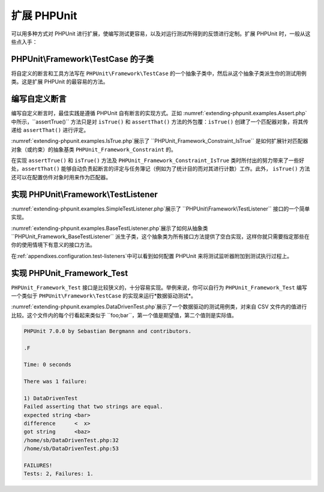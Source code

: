 

.. _extending-phpunit:

==========
扩展 PHPUnit
==========

可以用多种方式对 PHPUnit 进行扩展，使编写测试更容易，以及对运行测试所得到的反馈进行定制。扩展 PHPUnit 时，一般从这些点入手：

.. _extending-phpunit.PHPUnit_Framework_TestCase:

PHPUnit\\Framework\\TestCase 的子类
################################

将自定义的断言和工具方法写在 ``PHPUnit\Framework\TestCase`` 的一个抽象子类中，然后从这个抽象子类派生你的测试用例类。这是扩展 PHPUnit 的最容易的方法。

.. _extending-phpunit.custom-assertions:

编写自定义断言
#######

编写自定义断言时，最佳实践是遵循 PHPUnit 自有断言的实现方式。正如 :numref:`extending-phpunit.examples.Assert.php`中所示，``assertTrue()`` 方法只是对 ``isTrue()`` 和 ``assertThat()`` 方法的外包覆：``isTrue()`` 创建了一个匹配器对象，将其传递给 ``assertThat()`` 进行评定。

.. code-block:: php
    :caption: PHPUnit_Framework_Assert 类的 assertTrue() 与 isTrue() 方法
    :name: extending-phpunit.examples.Assert.php

    <?php
    use PHPUnit\Framework\TestCase;

    abstract class PHPUnit_Framework_Assert
    {
        // ...

        /**
         * 断言某个条件为真。
         *
         * @param  boolean $condition
         * @param  string  $message
         * @throws PHPUnit_Framework_AssertionFailedError
         */
        public static function assertTrue($condition, $message = '')
        {
            self::assertThat($condition, self::isTrue(), $message);
        }

        // ...

        /**
         * 返回一个 PHPUnit_Framework_Constraint_IsTrue 匹配器对象
         *
         * @return PHPUnit_Framework_Constraint_IsTrue
         * @since  Method available since Release 3.3.0
         */
        public static function isTrue()
        {
            return new PHPUnit_Framework_Constraint_IsTrue;
        }

        // ...
    }?>

:numref:`extending-phpunit.examples.IsTrue.php`展示了 ``PHPUnit_Framework_Constraint_IsTrue`` 是如何扩展针对匹配器对象（或约束）的抽象基类 ``PHPUnit_Framework_Constraint`` 的。

.. code-block:: php
    :caption: PHPUnit_Framework_Constraint_IsTrue  类
    :name: extending-phpunit.examples.IsTrue.php

    <?php
    use PHPUnit\Framework\TestCase;

    class PHPUnit_Framework_Constraint_IsTrue extends PHPUnit_Framework_Constraint
    {
        /**
         * 对参数 $other 进行约束评定。如果符合约束，
         * 返回 TRUE，否则返回 FALSE。
         *
         * @param mixed $other Value or object to evaluate.
         * @return bool
         */
        public function matches($other)
        {
            return $other === true;
        }

        /**
         * 返回代表此约束的字符串。
         *
         * @return string
         */
        public function toString()
        {
            return 'is true';
        }
    }?>

在实现 ``assertTrue()`` 和 ``isTrue()`` 方法及 ``PHPUnit_Framework_Constraint_IsTrue`` 类时所付出的努力带来了一些好处，``assertThat()`` 能够自动负责起断言的评定与任务簿记（例如为了统计目的而对其进行计数）工作。此外， ``isTrue()`` 方法还可以在配置仿件对象时用来作为匹配器。

.. _extending-phpunit.PHPUnit_Framework_TestListener:

实现 PHPUnit\\Framework\\TestListener
###################################

:numref:`extending-phpunit.examples.SimpleTestListener.php`展示了 ``PHPUnit\Framework\TestListener`` 接口的一个简单实现。

.. code-block:: php
    :caption: 简单的测试监听器
    :name: extending-phpunit.examples.SimpleTestListener.php

    <?php
    use PHPUnit\Framework\TestCase;
    use PHPUnit\Framework\TestListener;

    class SimpleTestListener implements TestListener
    {
        public function addError(PHPUnit_Framework_Test $test, Exception $e, $time)
        {
            printf("Error while running test '%s'.\n", $test->getName());
        }

        public function addFailure(PHPUnit_Framework_Test $test, PHPUnit_Framework_AssertionFailedError $e, $time)
        {
            printf("Test '%s' failed.\n", $test->getName());
        }

        public function addIncompleteTest(PHPUnit_Framework_Test $test, Exception $e, $time)
        {
            printf("Test '%s' is incomplete.\n", $test->getName());
        }

        public function addRiskyTest(PHPUnit_Framework_Test $test, Exception $e, $time)
        {
            printf("Test '%s' is deemed risky.\n", $test->getName());
        }

        public function addSkippedTest(PHPUnit_Framework_Test $test, Exception $e, $time)
        {
            printf("Test '%s' has been skipped.\n", $test->getName());
        }

        public function startTest(PHPUnit_Framework_Test $test)
        {
            printf("Test '%s' started.\n", $test->getName());
        }

        public function endTest(PHPUnit_Framework_Test $test, $time)
        {
            printf("Test '%s' ended.\n", $test->getName());
        }

        public function startTestSuite(PHPUnit_Framework_TestSuite $suite)
        {
            printf("TestSuite '%s' started.\n", $suite->getName());
        }

        public function endTestSuite(PHPUnit_Framework_TestSuite $suite)
        {
            printf("TestSuite '%s' ended.\n", $suite->getName());
        }
    }
    ?>

:numref:`extending-phpunit.examples.BaseTestListener.php`展示了如何从抽象类 ``PHPUnit_Framework_BaseTestListener`` 派生子类，这个抽象类为所有接口方法提供了空白实现，这样你就只需要指定那些在你的使用情境下有意义的接口方法。

.. code-block:: php
    :caption: 使用测试监听器基类
    :name: extending-phpunit.examples.BaseTestListener.php

    <?php
    use PHPUnit\Framework\TestCase;

    class ShortTestListener extends PHPUnit_Framework_BaseTestListener
    {
        public function endTest(PHPUnit_Framework_Test $test, $time)
        {
            printf("Test '%s' ended.\n", $test->getName());
        }
    }
    ?>

在:ref:`appendixes.configuration.test-listeners`中可以看到如何配置 PHPUnit 来将测试监听器附加到测试执行过程上。

.. _extending-phpunit.PHPUnit_Framework_Test:

实现 PHPUnit_Framework_Test
#########################

``PHPUnit_Framework_Test`` 接口是比较狭义的，十分容易实现。举例来说，你可以自行为 ``PHPUnit_Framework_Test`` 编写一个类似于 ``PHPUnit\Framework\TestCase`` 的实现来运行*数据驱动测试*。

:numref:`extending-phpunit.examples.DataDrivenTest.php`展示了一个数据驱动的测试用例类，对来自 CSV 文件内的值进行比较。这个文件内的每个行看起来类似于 ``foo;bar``，第一个值是期望值，第二个值则是实际值。

.. code-block:: php
    :caption: 一个数据驱动的测试
    :name: extending-phpunit.examples.DataDrivenTest.php

    <?php
    use PHPUnit\Framework\TestCase;

    class DataDrivenTest implements PHPUnit_Framework_Test
    {
        private $lines;

        public function __construct($dataFile)
        {
            $this->lines = file($dataFile);
        }

        public function count()
        {
            return 1;
        }

        public function run(PHPUnit_Framework_TestResult $result = null)
        {
            if ($result === null) {
                $result = new PHPUnit_Framework_TestResult;
            }

            foreach ($this->lines as $line) {
                $result->startTest($this);
                PHP_Timer::start();
                $stopTime = null;

                list($expected, $actual) = explode(';', $line);

                try {
                    PHPUnit_Framework_Assert::assertEquals(
                      trim($expected), trim($actual)
                    );
                }

                catch (PHPUnit_Framework_AssertionFailedError $e) {
                    $stopTime = PHP_Timer::stop();
                    $result->addFailure($this, $e, $stopTime);
                }

                catch (Exception $e) {
                    $stopTime = PHP_Timer::stop();
                    $result->addError($this, $e, $stopTime);
                }

                if ($stopTime === null) {
                    $stopTime = PHP_Timer::stop();
                }

                $result->endTest($this, $stopTime);
            }

            return $result;
        }
    }

    $test = new DataDrivenTest('data_file.csv');
    $result = PHPUnit_TextUI_TestRunner::run($test);
    ?>

.. code-block:: bash

    PHPUnit 7.0.0 by Sebastian Bergmann and contributors.

    .F

    Time: 0 seconds

    There was 1 failure:

    1) DataDrivenTest
    Failed asserting that two strings are equal.
    expected string <bar>
    difference      <  x>
    got string      <baz>
    /home/sb/DataDrivenTest.php:32
    /home/sb/DataDrivenTest.php:53

    FAILURES!
    Tests: 2, Failures: 1.


